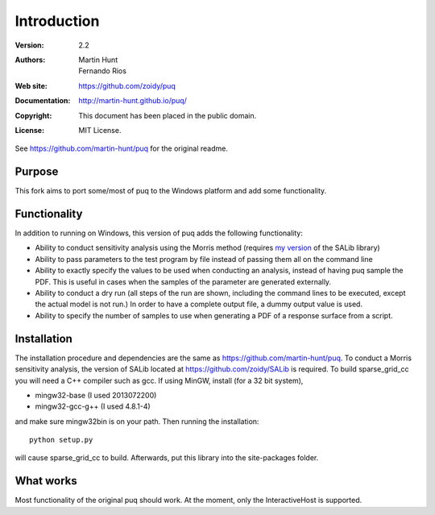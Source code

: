 ************
Introduction
************

:Version: 2.2
:Authors: Martin Hunt, Fernando Rios
:Web site: https://github.com/zoidy/puq
:Documentation: http://martin-hunt.github.io/puq/
:Copyright: This document has been placed in the public domain.
:License: MIT License.

See https://github.com/martin-hunt/puq for the original readme.

Purpose
=======

This fork aims to port some/most of puq to the Windows platform and add some functionality.

Functionality
========================
In addition to running on Windows, this version of puq adds the following functionality:

- Ability to conduct sensitivity analysis using the Morris method (requires 
  `my version <https://github.com/zoidy/SALib>`_  of the SALib library)
- Ability to pass parameters to the test program by file instead of passing them all on the
  command line
- Ability to exactly specify the values to be used when conducting an analysis, instead of 
  having puq sample the PDF. This is useful in cases when the samples of the parameter are
  generated externally.  
- Ability to conduct a dry run (all steps of the run are shown, including the command lines to 
  be executed, except the actual model is not run.) In order to have a complete output file, a dummy
  output value is used.
- Ability to specify the number of samples to use when generating a PDF of a response surface
  from a script.

Installation
============

The installation procedure and dependencies are the same as https://github.com/martin-hunt/puq.
To conduct a Morris sensitivity analysis, the version of SALib located at 
https://github.com/zoidy/SALib is required.
To build sparse_grid_cc you will need a C++ compiler such as gcc. If using MinGW, install 
(for a 32 bit system),

- mingw32-base (I used 2013072200)
- mingw32-gcc-g++ (I used 4.8.1-4)

and make sure mingw32\bin is on your path. Then running the installation::
    
    python setup.py
    
will cause sparse_grid_cc to build. Afterwards, put this library into the site-packages folder.

What works
==========
Most functionality of the original puq should work. At the moment, only the InteractiveHost
is supported.


